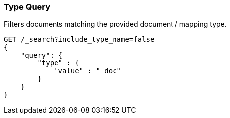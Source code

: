 [[query-dsl-type-query]]
=== Type Query

Filters documents matching the provided document / mapping type.

[source,js]
--------------------------------------------------
GET /_search?include_type_name=false
{
    "query": {
        "type" : {
            "value" : "_doc"
        }
    }
}    
--------------------------------------------------
// CONSOLE
